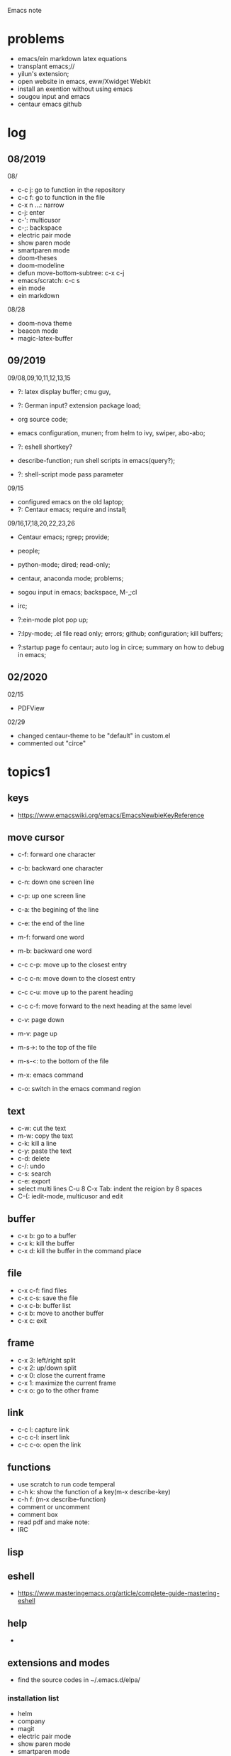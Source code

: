 #+STARTUP: indent
Emacs note
* problems
- emacs/ein markdown latex equations
- transplant emacs;// 
- yilun's extension; 
- open website in emacs, eww/Xwidget Webkit 
- install an exention without using emacs
- sougou input and emacs
- centaur emacs github
* log
** 08/2019
08/
- c-c j: go to function in the repository
- c-c f: go to function in the file
- c-x n ...: narrow
- c-j: enter
- c-': multicusor
- c-;: backspace
- electric pair mode
- show paren mode
- smartparen mode   
- doom-theses
- doom-modeline
- defun move-bottom-subtree: c-x c-j
- emacs/scratch: c-c s
- ein mode
- ein markdown

08/28
- doom-nova theme
- beacon mode
- magic-latex-buffer

** 09/2019
09/08,09,10,11,12,13,15
- ?: latex display buffer; cmu guy, 
- ?: German input? extension package load;
- org source code;

- emacs configuration, munen; from helm to ivy, swiper, abo-abo; 

- ?: eshell shortkey? 
- describe-function; run shell scripts in emacs(query?);

- ?: shell-script mode pass parameter

09/15
- configured emacs on the old laptop;
- ?: Centaur emacs; require and install;

09/16,17,18,20,22,23,26
- Centaur emacs; rgrep; provide;

- people; 

- python-mode; dired; read-only;

- centaur, anaconda mode; problems;

- sogou input in emacs; backspace, M-,;cl

- irc;
- ?:ein-mode plot pop up;
- ?:lpy-mode; .el file read only; errors; github;  configuration; kill buffers;
- ?:startup page fo centaur; auto log in circe; summary on how to debug in emacs;
** 02/2020
02/15
- PDFView

02/29
- changed centaur-theme to be "default" in custom.el
- commented out "circe"

* topics1
** keys
- https://www.emacswiki.org/emacs/EmacsNewbieKeyReference
** move cursor
- c-f: forward one character
- c-b: backward one character
- c-n: down one screen line
- c-p: up one screen line
- c-a: the begining of the line
- c-e: the end of the line

- m-f: forward one word
- m-b: backward one word
- c-c c-p: move up to the closest entry
- c-c c-n: move down to the closest entry
- c-c c-u: move up to the parent heading
- c-c c-f: move forward to the next heading at the same level

- c-v: page down
- m-v: page up
- m-s->: to the top of the file
- m-s-<: to the bottom of the file

- m-x: emacs command
- c-o: switch in the emacs command region
** text
- c-w: cut the text
- m-w: copy the text
- c-k: kill a line
- c-y: paste the text
- c-d: delete
- c-/: undo
- c-s: search
- c-e: export
- select multi lines C-u 8 C-x Tab: indent the reigion by 8 spaces
- C-{: iedit-mode, multicusor and edit
** buffer
- c-x b: go to a buffer
- c-x k: kill the buffer
- c-x d: kill the buffer in the command place
** file
- c-x c-f: find files
- c-x c-s: save the file
- c-x c-b: buffer list
- c-x b: move to another buffer
- c-x c: exit
** frame 
- c-x 3: left/right split
- c-x 2: up/down split
- c-x 0: close the current frame
- c-x 1: maximize the current frame
- c-x o: go to the other frame
** link
- c-c l: capture link
- c-c c-l: insert link
- c-c c-o: open the link
** functions
- use scratch to run code temperal
- c-h k: show the function of a key(m-x describe-key)
- c-h f: (m-x describe-function)
- comment or uncomment
- comment box
- read pdf and make note: 
- IRC 
** lisp
** eshell
- https://www.masteringemacs.org/article/complete-guide-mastering-eshell
** help
-
** extensions and modes
- find the source codes in ~/.emacs.d/elpa/ 
*** installation list
- helm 
- company 
- magit
- electric pair mode
- show paren mode
- smartparen mode   
- doom-theses
- doom-modelines
- scratch
- magic-latex-buffer
- beacon
- ivy/counsel/swiper
*** melpa
- https://blog.csdn.net/sjhuangx/article/details/51252522
- package-initialize
- update: M-x package-refresh-contents
*** configuration: 
- https://www.cnblogs.com/morole/p/9965685.html
- https://github.com/munen/emacs.d (very good configuration example)
- installed parts of extension recommanded by him
*** hook
*** helm
*** Magit
- c-x g: open Magit
- s: stage files
- c c: commit and make comment
- c-c c-c: complete commit
- P u: push to the remote orgin
*** company
*** yas-snippet
*** py-autopep8: https://github.com/paetzke/py-autopep8.el
*** linum(show line numbers):
- http://ergoemacs.org/emacs/emacs_line_number_mode.html
*** ein: run jupyter notebook in emacs
- ein:jupyter-server-start
- ein:stop
- C-u-c-b/a: add markdown
**** images don't pop up
M-x customize-group RET ein
Ein:Output Area Inlined Images
**** auto-complete
o(add-hook 'ein:notebook-mode-hook #'anaconda-mode)

  (defun user-ein-reply-callback (args content -metadata-not-used-)
    (let ((callback (plist-get args :callback))
          (candidates (plist-get content :matches)))
      (funcall callback candidates)))

  (defun user-company-ein-callback (callback)
    (ein:kernel-complete
     (ein:get-kernel)
     (thing-at-point 'line)
     (current-column)
     (list :complete_reply
           (cons #'user-ein-reply-callback (list :callback callback))))
    )

  (defun user-company-ein-backend (command &optional arg &rest ignored)
    (interactive (list 'interactive))
    (case command
      (interactive (company-begin-backend 'user-company-ein-backend))
      (prefix (company-anaconda-prefix))
      (candidates (cons :async #'user-company-ein-callback))
      (location nil)
      (sorted t)
      )
    )

*** evil
*** elpy
*** flycheck
*** sphinx-doc: https://github.com/naiquevin/sphinx-doc.el
*** counsel
*** browse and tag code: https://zhuanlan.zhihu.com/p/67312736

*** ivy
*** GNU global
*** ggtags: https://github.com/leoliu/ggtags
*** ctags? 
*** grep?
*** Speedbar: browse source tree
- SPC: open the children of a node
- RET: open the node
- U: go up parent directory 
- n or p: move to next or previous node
- m-p or m-p: move to next or previous node at the current level
- b: switch to buffer list using Speedbar presentation
- f: switch back to file list
*** sr-speedbar
*** pyim: https://github.com/tumashu/pyim
*** projectile
- https://github.com/bbatsov/projectile
- https://projectile.readthedocs.io/en/latest/usage/: usage
*** python mode
- https://realpython.com/emacs-the-best-python-editor/
- c-c c-p: open process windowm
- c-c c-c: run python file
- python mode command: https://stackoverflow.com/questions/25669809/how-do-you-run-python-code-using-emacs
- C-c-j jump to def/class
- C-c-f find file
*** elpy mode(python)
C-c C-d: go to docstring
M-.: navigate to defination
C-c C-z: navigate to Ipython
C-c C-f: elpy find files
*** c/c++ mode
cc mode
c++ mode https://www.emacswiki.org/emacs/CPlusPlusMode
https://tuhdo.github.io/c-ide.html configuration tutorial, very comprehensive
https://emacs.stackexchange.com/questions/801/how-to-get-intelligent-auto-completion-in-c auto-completion
**** GUN GLOBAL
**** helm-gtags
https://github.com/emacsorphanage/helm-gtags
helm-gtags.el is GNU Global helm interface
should install helm and GMU Global at first
generate ctags 
**** ggtags
https://github.com/leoliu/ggtags
Emacs frontend to GNU Global source code tagging system

**** ctags, etags, gtags
http://xahlee.info/comp/ctags_etags_gtags.html
ctags is a shell command. Run it to create a index file, then you can use command to quickly jump to a identifier (function)'s definition. 

using grep is much slower

variations: ctags, etags, gtags(GNU Global)
- ctags: classic tool
- etags: from emacs
- gtags: GNU Global from GNU, with command name gtags and global
use man ... to check them

gtags
- gtags: generate index file
- global: locate identifiers

**** clang-format and clang-format+
**** irony 
https://github.com/Sarcasm/irony-mode
**** company-irony
**** company-c-headers
**** company-irony-c-headers
https://github.com/hotpxl/company-irony-c-headers
It must be loaded after irony-mode, while the backend should be grouped with company-irony, and before it.
Put the following code in your initialization script:
*** shell-script mode
- c-c c-x execute script
*** javascript mode
*** tex mode
*** gnu global and emacs
- https://www.cnblogs.com/elvalad/p/4069656.html
- https://www.gnu.org/software/global/download.html
- https://www.cnblogs.com/elvalad/p/4069656.html
- https://blog.csdn.net/gatieme/article/details/78819740
*** browser
- https://www.emacswiki.org/emacs/BrowseUrl
*** miscellaneous
*** theme
*** latex
1.C-c C-c and choose latex compiler and compile
2.C-c C-c and choose bibtex to compile the .bib file
3.compile for another 2 time
* org mode
** org-latex-fragment
- c-c c-x c-l: show equation, toggle tex fragment
- c-c c-c: hide equation
- c-c c-e l l: Export as LaTeX file myfile.tex
- C-c C-e l p: Export as LaTeX and then process to PDF
- C-c C-e l o: Export as LaTeX and then process to PDF, then open the resulting PDF file
- C-c C-c: run python block in org
- [[file_name]]: with [[, C-c C-x C-v: org-toggle-inline-images 

** org html
https://github.com/guanyilun/snippets Yilun's org template
https://github.com/gongzhitaao/orgcss template
https://gongzhitaao.org/orgcss/ template
* topics2
** dired(file manager)
** eshell
** upgrade emacs
- sudo apt remove --autoremove emacs26 emacs26-nox: remove emacs
- sudo add-apt-repository ppa:kelleyk/emacs
- sudo apt upgrade
- sudo apt install emacs26
- sudo apt remove --autoremove emacs26 emacs26-nox
** from helm to ivy 
- https://sam217pa.github.io/2016/09/13/from-helm-to-ivy/#fn:2
** read-only-mode
- read-only-mode
- revert-buffer
- 
** PDFView
- C-c C-c: view pdf
** sogou input
export LC_CTYPE=zh_CN.UTF-8
export PATH="/home/ketchup/tools/anaconda3/bin:$PATH"
** German input 
*** german-postfix
| ae  -> ä
| aee -> ae
| oe  -> ö
| oee -> oe
| ue  -> ü (not after a/e/q)
| uee -> ue
| sz  -> ß
| szz -> sz
* people
** Linus Torvalds
** Richard Stallman
- founder of the GNU Project and author of GNU Emacs
** manateelazycat(王勇)
- https://manateelazycat.github.io/index.html
- 
** Vincent Zhang
** important hakers
- https://manateelazycat.github.io/emacs/2019/05/12/emacs-hackers.html

* centaur emacs
- https://github.com/seagle0128/.emacs.d (centaur emacs, Vincent Zhang)
- init-swiper
- wrap 
- backspace C-; 
- backup-directory-alist 
- turn on/off flyspell/flycheck
- ansi-term: line mode and character mode
- magic-latex 
- German input
- youdao
- show-paren-mode
- emacs client

python-mode
- auto-pep8//yapf
- anaconda, python version
- setq and config

- ?: babel
- ?: config read-only mode and hooks
- ?: remind the routines in the modules
- ?: swiper cursor

- ?: sphinx-doc
- ?: multicusor
- ?: auto-complete
- ?: projectile
- ?: python functionality
- ?: ein mode: can't open ipynb
- ?: anaconda-mode
- 

- ?: sogou Chinese input
- ?: org-mode latex preview
- ?: font size

* EAF 
emacs-application-framework
by manateelazycat(王勇)
https://github.com/manateelazycat/emacs-application-framework

-? eaf-open-browser doesn't work
-? default pdf viewer, color, highlight
* how to debug in emacs?
- scratch
- message
- rgrep key words
- find the function definations
[must read the docs and comments carefully]
- ask yilun
- ask the author

- comment certain packages and see the difference
* people's configuration
https://github.com/purcell/emacs.d Steve Purcell(purcell)
https://github.com/munen/emacs.d Alain M. Lafon(munen)
https://github.com/seagle0128/.emacs.d Vincent Zhang(seagle0128)
* lisp
https://www.gnu.org/software/emacs/manual/html_node/elisp/ emacs lisp
